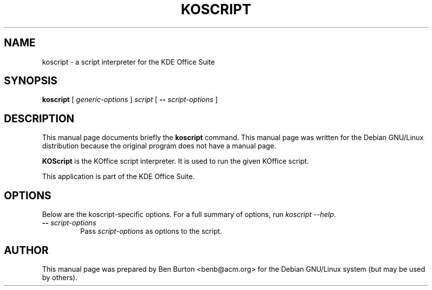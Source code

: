 .\"                                      Hey, EMACS: -*- nroff -*-
.\" First parameter, NAME, should be all caps
.\" Second parameter, SECTION, should be 1-8, maybe w/ subsection
.\" other parameters are allowed: see man(7), man(1)
.TH KOSCRIPT 1 "December 20, 2001"
.\" Please adjust this date whenever revising the manpage.
.\"
.\" Some roff macros, for reference:
.\" .nh        disable hyphenation
.\" .hy        enable hyphenation
.\" .ad l      left justify
.\" .ad b      justify to both left and right margins
.\" .nf        disable filling
.\" .fi        enable filling
.\" .br        insert line break
.\" .sp <n>    insert n+1 empty lines
.\" for manpage-specific macros, see man(7)
.SH NAME
koscript \- a script interpreter for the KDE Office Suite
.SH SYNOPSIS
.B koscript
[ \fIgeneric-options\fP ]
\fIscript\fP [ \fB\-\-\fP \fIscript-options\fP ]
.SH DESCRIPTION
This manual page documents briefly the
.B koscript
command.
This manual page was written for the Debian GNU/Linux distribution
because the original program does not have a manual page.
.PP
\fBKOScript\fP is the KOffice script interpreter.  It is used to run the
given KOffice script.
.PP
This application is part of the KDE Office Suite.
.SH OPTIONS
Below are the koscript-specific options.  For a full summary of options,
run \fIkoscript \-\-help\fP.
.TP
\fB\-\-\fP \fIscript-options\fP
Pass \fIscript-options\fP as options to the script.
.SH AUTHOR
This manual page was prepared by Ben Burton <benb@acm.org>
for the Debian GNU/Linux system (but may be used by others).
